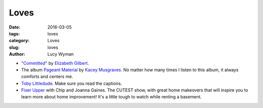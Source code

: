 Loves
=====
:date: 2016-03-05
:tags: loves
:category: Loves
:slug: loves
:author: Lucy Wyman

* `"Committed"`_ by `Elizabeth Gilbert`_.

* The album `Pageant Material`_ by `Kacey Musgraves`_. No matter how many 
  times I listen to this album, it always comforts and centers me. 

* `Toby Littledude`_.  Make sure you read the captions.

* `Fixer Upper`_ with Chip and Joanna Gaines. The CUTEST show, with great
  home makeovers that will inspire you to learn more about home improvement!
  It's a little tough to watch while renting a basement.

.. _"Committed": http://www.amazon.com/Committed-Love-Story-Elizabeth-Gilbert/dp/0143118706
.. _Elizabeth Gilbert: https://en.wikipedia.org/wiki/Elizabeth_Gilbert
.. _Pageant Material: http://www.amazon.com/Pageant-Material-Kacey-Musgraves/dp/B00XJJAWES
.. _Kacey Musgraves: http://www.kaceymusgraves.com/
.. _Toby Littledude: https://www.instagram.com/toby_littledude/?hl=en
.. _Fixer Upper: https://magnoliamarket.com/fixer-upper/
